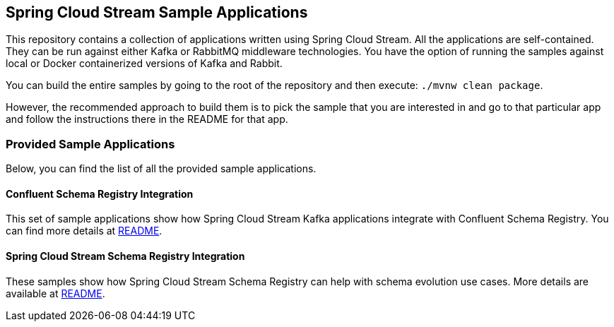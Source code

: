 == Spring Cloud Stream Sample Applications

This repository contains a collection of applications written using Spring Cloud Stream. All the applications are self-contained.
They can be run against either Kafka or RabbitMQ middleware technologies.
You have the option of running the samples against local or Docker containerized versions of Kafka and Rabbit.

You can build the entire samples by going to the root of the repository and then execute: `./mvnw clean package`.

However, the recommended approach to build them is to pick the sample that you are interested in and go to that particular app and follow the instructions there in the README for that app. 

=== Provided Sample Applications

Below, you can find the list of all the provided sample applications.

==== Confluent Schema Registry Integration

This set of sample applications show how Spring Cloud Stream Kafka applications integrate with Confluent Schema Registry.
You can find more details at link:confluent-schema-registry-integration/README.adoc[README].

==== Spring Cloud Stream Schema Registry Integration

These samples show how Spring Cloud Stream Schema Registry can help with schema evolution use cases.
More details are available at link:spring-cloud-stream-schema-registry-integration/README.adoc/[README].

